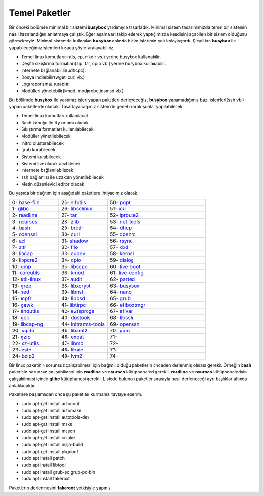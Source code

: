 Temel Paketler
++++++++++++++

Bir önceki bölümde minimal bir sistemi **busybox** yardımıyla tasarladık. Minimal sistem tasarımımızda temel bir sistemin nasıl hazırlandığını anlatmaya çalıştık. Eğer aşamaları takip ederek yaptığımızda kendisini açabilen bir sistem olduğunu görmekteyiz. Minimal sistemde kullanılan **busybox** aslında bizim işlerimiz çok kolaylaştırdı. Şimdi ise **busybox** ile yapabileceğimiz işlemleri kısaca şöyle sıralayabiliriz.

- Temel linux komutlarının(ls, cp, mkdir vs.) yerine busybox kullanabilir.
- Çeşitli sıkıştırma formatları(zip, tar, cpio vb.) yerine busybox kullanabilir.
- İnternete bağlanabililir(udhcpc).
- Dosya indirebilir(wget, curl vb.)
- Log(raporlama) tutabilir.
- Modülleri yönetebilir(kmod, modprobe,insmod vb.)

Bu bölümde **busybox** ile yaptımız işleri yapan paketleri derleyeceğiz. **busybox** yapamadığımız bazı işlemleri(ssh vb.) yapan paketlerde olacak. Tasarlayacağımız sistemde genel olarak şunlar yapılabilecek.

- Temel linux komutları kullanılacak
- Bash kabuğu ile tty ortamı olacak
- Sıkıştırma formatları kullanılabilecek
- Modüller yönetilebilecek
- initrd oluşturabilecek
- grub kurabilecek
- Sistemi kurabilecek
- Sistemi live olarak açabilecek
- İnternete bağlanılabilecek
- ssh bağlantısı ile uzaktan yönetilebilecek
- Metin düzenleyici editör olacak

Bu yapıda bir dağıtım için aşağıdaki paketlere ihtiyacımız olacak.

.. list-table::
   :widths: 25 25 50

   * - 0- `base-file <./001-base-file.html>`_
     - 25- `elfutils <./25-elfutils.html>`_
     - 50- `popt <./50-popt.html>`_
   * - 1- `glibc <./01-glibc.html>`_
     - 26- `libselinux <./26-libselinux.html>`_
     - 51- `icu <./51-icu.html>`_
   * - 2- `readline <./02-readline.html>`_
     - 27- `tar <./27-tar.html>`_
     - 52- `iproute2 <./52-iproute2.html>`_
   * - 3- `ncurses <./03-ncurses.html>`_
     - 28- `zlib <./28-zlib.html>`_
     - 53- `net-tools <./53-net-tools.html>`_
   * - 4- `bash <./04-bash.html>`_
     - 29- `brotli <./29-brotli.html>`_
     - 54- `dhcp <./54-dhcp.html>`_
   * - 5- `openssl <./05-openssl.html>`_
     - 30- `curl <./30-curl.html>`_
     - 55- `openrc <./55-openrc.html>`_
   * - 6- `acl <./06-acl.html>`_
     - 31- `shadow <./31-shadow.html>`_
     - 56- `rsync <./56-rsync.html>`_
   * - 7- `attr <./07-attr.html>`_
     - 32- `file <./32-file.html>`_
     - 57- `kbd <./57-kbd.html>`_
   * - 8- `libcap <./08-libcap.html>`_
     - 33- `eudev <./33-eudev.html>`_
     - 58- `kernel <./58-kernel.html>`_
   * - 9-  `libpcre2 <./09-libpcre2.html>`_
     - 34- `cpio <./34-cpio.html>`_
     - 59- `dialog <./59-dialog.html>`_
   * - 10- `gmp <./10-gmp.html>`_
     - 35- `libsepol <./35-libsepol.html>`_
     - 60- `live-boot <./60-live-boot.html>`_
   * - 11- `coreutils <./11-coreutils.html>`_
     - 36- `kmod <./36-kmod.html>`_
     - 61- `live-config <./61-live-config.html>`_
   * - 12- `util-linux <./12-util-linux.html>`_
     - 37- `audit <./37-audit.html>`_
     - 62- `parted <./62-parted.html>`_
   * - 13- `grep <./13-grep.html>`_
     - 38- `libxcrypt <./38-libxcrypt.html>`_
     - 63- `busybox <./63-busybox.html>`_
   * - 14- `sed <./14-sed.html>`_
     - 39- `libnsl <./39-libnsl.html>`_
     - 64- `nano <./64-nano.html>`_
   * - 15- `mpfr <./15-mpfr.html>`_
     - 40- `libbsd <./40-libbsd.html>`_
     - 65- `grub <./65-grub.html>`_
   * - 16- `gawk <./16-gawk.html>`_
     - 41- `libtirpc <./41-libtirpc.html>`_
     - 66- `efibootmgr <./66-efibootmgr.html>`_
   * - 17- `findutils <./17-findutils.html>`_
     - 42- `e2fsprogs <./42-e2fsprogs.html>`_
     - 67- `efivar <./67-efivar.html>`_
   * - 18- `gcc <./18-gcc.html>`_
     - 43- `dostools <./43-dostools.html>`_
     - 68- `libssh <./68-libssh.html>`_
   * - 19- `libcap-ng <./19-libcap-ng.html>`_
     - 44- `initramfs-tools <./44-initramfs-tools.html>`_
     - 69- `openssh <./69-openssh.html>`_
   * - 20- `sqlite <./20-sqlite.html>`_
     - 45- `libxml2 <./45-libxml2.html>`_
     - 70- `pam <./70-pam.html>`_
   * - 21- `gzip <./21-gzip.html>`_
     - 46- `expat <./46-expat.html>`_
     - 71- 
   * - 22- `xz-utils <./22-xz-utils.html>`_
     - 47- `libmd <./47-libmd.html>`_
     - 72- 
   * - 23- `zstd <./23-zstd.html>`_
     - 48- `libaio <./48-libaio.html>`_
     - 73-    
   * - 24- `bzip2 <./24-bzip2.html>`_
     - 49- `lvm2 <./49-lvm2.html>`_
     - 74-
      
Bir linux paketinin sorunsuz çalışabilmesi için bağımlı olduğu paketlerin önceden derlenmiş olması gerekir. Örneğin  **bash** paketinin sorunsuz çalışabilmesi için **readline** ve **ncurses** kütüphaneleri gerekli. **readline** ve **ncurses** kütüphanelerinin çalışabilmesi içinde **glibc** kütüphanesi gerekli.
Listede bulunan paketler sırasıyla nasıl derleneceği ayrı başlıklar altında anlatılacaktır.

Paketlere başlamadan önce şu paketleri kurmanızı tavsiye ederim.

- sudo apt-get install autoconf
- sudo apt-get install automake
- sudo apt-get install autotools-dev
- sudo apt-get install make
- sudo apt-get install meson
- sudo apt-get install cmake
- sudo apt-get install ninja-build
- sudo apt-get install pkgconf
- sudo apt install patch
- sudo apt install libtool
- sudo apt install grub-pc grub-pc-bin
- sudo apt install fakeroot

Paketlerin derlenmesini **fakeroot** yetkisiyle yapınız.


.. raw:: pdf

   PageBreak

